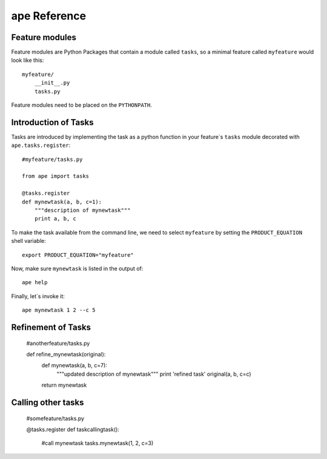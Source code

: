 ape Reference
======================

Feature modules
----------------------

Feature modules are Python Packages that contain a module called ``tasks``, so a minimal feature called ``myfeature`` would look like this::

    myfeature/
        __init__.py
        tasks.py

Feature modules need to be placed on the ``PYTHONPATH``.

Introduction of Tasks
-----------------------

Tasks are introduced by implementing the task as a python function in your
feature`s ``tasks`` module decorated with ``ape.tasks.register``::

    #myfeature/tasks.py

    from ape import tasks

    @tasks.register
    def mynewtask(a, b, c=1):
        """description of mynewtask"""
        print a, b, c


To make the task available from the command line, we need to select ``myfeature`` by setting the ``PRODUCT_EQUATION``
shell variable::

    export PRODUCT_EQUATION="myfeature"


Now, make sure ``mynewtask`` is listed in the output of::

    ape help

Finally, let`s invoke it::

    ape mynewtask 1 2 --c 5


Refinement of Tasks
--------------------


    #anotherfeature/tasks.py

    def refine_mynewtask(original):
        def mynewtask(a, b, c=7):
            """updated description of mynewtask"""
            print 'refined task'
            original(a, b, c=c)
        return mynewtask



Calling other tasks
--------------------

    #somefeature/tasks.py

    @tasks.register
    def taskcallingtask():
        #call mynewtask
        tasks.mynewtask(1, 2, c=3)


